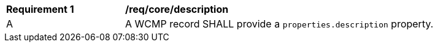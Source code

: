 [[req_core_description]]
[width="90%",cols="2,6a"]
|===
^|*Requirement {counter:req-id}* |*/req/core/description*
^|A |A WCMP record SHALL provide a `+properties.description+` property.

|===
